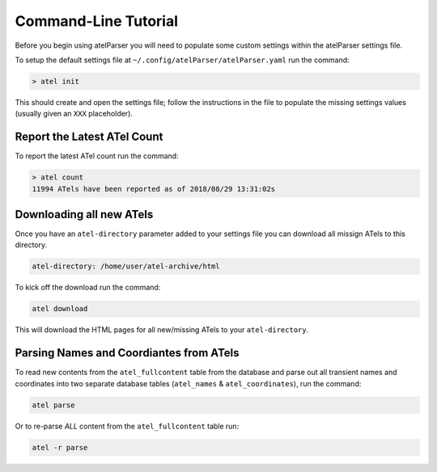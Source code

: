 Command-Line Tutorial
=====================

Before you begin using atelParser you will need to populate some custom settings within the atelParser settings file.

To setup the default settings file at ``~/.config/atelParser/atelParser.yaml`` run the command:

.. code-block:: bash 
    
    > atel init

This should create and open the settings file; follow the instructions in the file to populate the missing settings values (usually given an ``XXX`` placeholder). 

Report the Latest ATel Count
~~~~~~~~~~~~~~~~~~~~~~~~~~~~

To report the latest ATel count run the command:

.. code-block:: bash

    > atel count
    11994 ATels have been reported as of 2018/08/29 13:31:02s

Downloading all new ATels
~~~~~~~~~~~~~~~~~~~~~~~~~

Once you have an ``atel-directory`` parameter added to your settings file you can download all missign ATels to this directory.

.. code-block:: yaml 
    
    atel-directory: /home/user/atel-archive/html 

To kick off the download run the command:

.. code-block:: bash 
    
    atel download

This will download the HTML pages for all new/missing ATels to your ``atel-directory``.

Parsing Names and Coordiantes from ATels
~~~~~~~~~~~~~~~~~~~~~~~~~~~~~~~~~~~~~~~~~~~~~~~~

To read new contents from the ``atel_fullcontent`` table from the database and parse out all transient names and coordinates into two separate database tables (``atel_names`` & ``atel_coordinates``), run the command:

.. code-block:: bash 
    
    atel parse

Or to re-parse *ALL* content from the ``atel_fullcontent`` table run:

.. code-block:: bash 
    
    atel -r parse
